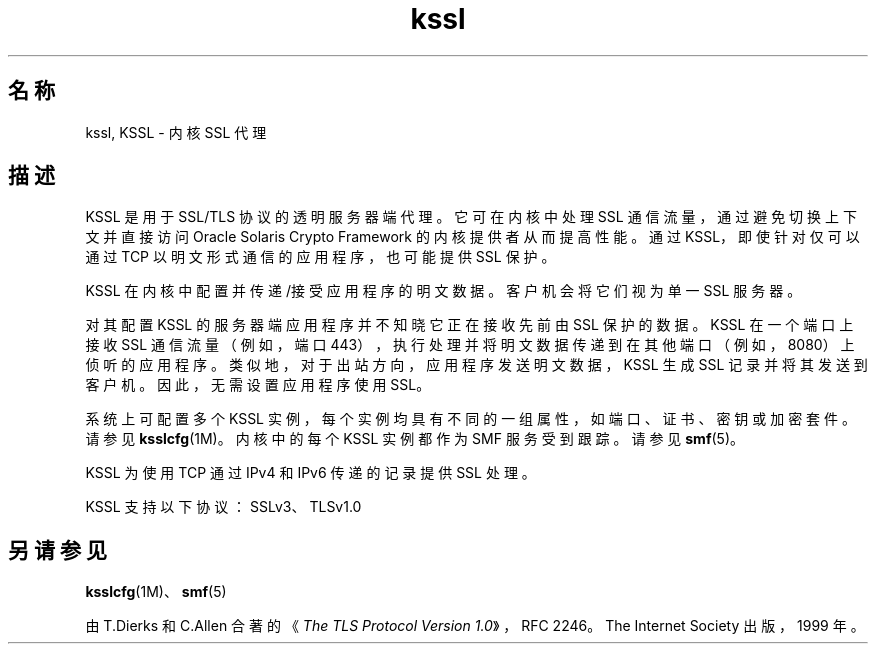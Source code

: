 '\" te
.\" Copyright (c) 2011, Oracle and/or its affiliates.All rights reserved.
.TH kssl 5 "2011 年 5 月 1 日" "SunOS 5.11" "标准、环境和宏"
.SH 名称
kssl, KSSL \- 内核 SSL 代理
.SH 描述
.sp
.LP
KSSL 是用于 SSL/TLS 协议的透明服务器端代理。它可在内核中处理 SSL 通信流量，通过避免切换上下文并直接访问 Oracle Solaris Crypto Framework 的内核提供者从而提高性能。通过 KSSL，即使针对仅可以通过 TCP 以明文形式通信的应用程序，也可能提供 SSL 保护。
.sp
.LP
KSSL 在内核中配置并传递/接受应用程序的明文数据。客户机会将它们视为单一 SSL 服务器。
.sp
.LP
对其配置 KSSL 的服务器端应用程序并不知晓它正在接收先前由 SSL 保护的数据。KSSL 在一个端口上接收 SSL 通信流量（例如，端口 443），执行处理并将明文数据传递到在其他端口（例如，8080）上侦听的应用程序。类似地，对于出站方向，应用程序发送明文数据，KSSL 生成 SSL 记录并将其发送到客户机。因此，无需设置应用程序使用 SSL。
.sp
.LP
系统上可配置多个 KSSL 实例，每个实例均具有不同的一组属性，如端口、证书、密钥或加密套件。请参见 \fBksslcfg\fR(1M)。内核中的每个 KSSL 实例都作为 SMF 服务受到跟踪。请参见 \fBsmf\fR(5)。
.sp
.LP
KSSL 为使用 TCP 通过 IPv4 和 IPv6 传递的记录提供 SSL 处理。
.sp
.LP
KSSL 支持以下协议：SSLv3、TLSv1.0
.SH 另请参见
.sp
.LP
\fBksslcfg\fR(1M)、\fBsmf\fR(5)
.sp
.LP
由 T.Dierks 和 C.Allen 合著的《\fIThe TLS Protocol Version 1.0\fR》，RFC 2246。The Internet Society 出版，1999 年。
